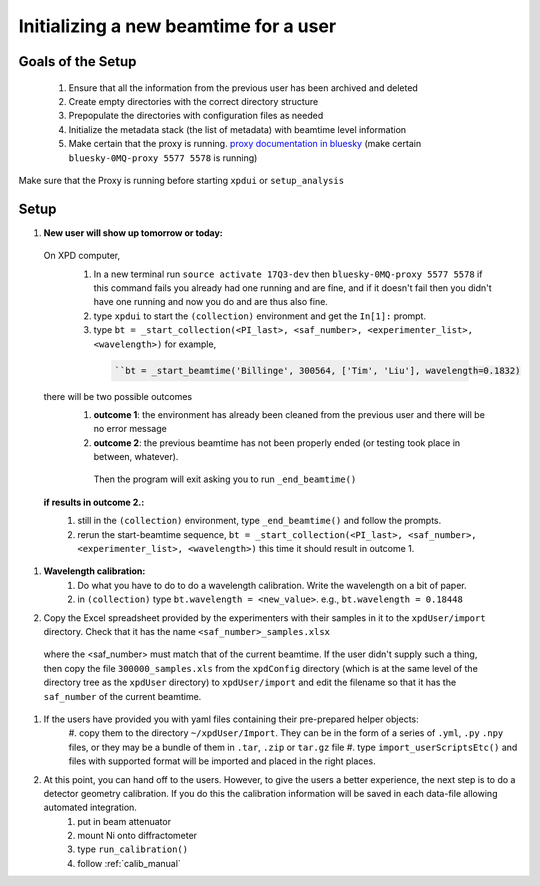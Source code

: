 .. _sb_newBeamtime:

Initializing a new beamtime for a user
--------------------------------------

Goals of the Setup
""""""""""""""""""

 1. Ensure that all the information from the previous user has been archived and deleted
 2. Create empty directories with the correct directory structure
 3. Prepopulate the directories with configuration files as needed
 4. Initialize the metadata stack (the list of metadata) with beamtime level information
 5. Make certain that the proxy is running. `proxy documentation in bluesky <http://nsls-ii.github.io/bluesky/callbacks.html#minimal-example>`_ (make certain ``bluesky-0MQ-proxy 5577 5578`` is running)

Make sure that the Proxy is running before starting ``xpdui`` or ``setup_analysis``


Setup
"""""

#. **New user will show up tomorrow or today:**

  On XPD computer,
    #. In a new terminal run ``source activate 17Q3-dev`` then ``bluesky-0MQ-proxy 5577 5578`` if this command fails you already had one running and are fine, and if it doesn't fail then you didn't have one running and now you do and are thus also fine.
    #. type ``xpdui`` to start the ``(collection)`` environment and get the ``In[1]:`` prompt.
    #. type ``bt = _start_collection(<PI_last>, <saf_number>, <experimenter_list>, <wavelength>)`` for example,

      .. code-block:: python

        ``bt = _start_beamtime('Billinge', 300564, ['Tim', 'Liu'], wavelength=0.1832)

  there will be two possible outcomes
    #. **outcome 1**: the environment has already been cleaned from the previous user and there will be no error message

    #. **outcome 2**: the previous beamtime has not been properly ended (or testing took place in between, whatever).
      Then the program will exit asking you to run ``_end_beamtime()``

  **if results in outcome 2.:**
    #. still in the ``(collection)`` environment, type ``_end_beamtime()`` and follow the prompts.
    #. rerun the start-beamtime sequence, ``bt = _start_collection(<PI_last>, <saf_number>, <experimenter_list>, <wavelength>)``  this time it should result in outcome 1.

#. **Wavelength calibration:**
    #. Do what you have to do to do a wavelength calibration. Write the wavelength on a bit of paper.
    #. in ``(collection)`` type ``bt.wavelength = <new_value>``.  e.g., ``bt.wavelength = 0.18448``

#. Copy the Excel spreadsheet provided by the experimenters with their samples in it to the ``xpdUser/import`` directory. Check that it has the name ``<saf_number>_samples.xlsx``
  where the <saf_number> must match that of the current beamtime.  If the user didn't supply such a thing, then copy the file ``300000_samples.xls`` from the ``xpdConfig`` directory
  (which is at the same level of the directory tree as the ``xpdUser`` directory) to ``xpdUser/import`` and edit the filename so that it has the ``saf_number`` of the current beamtime.

#. If the users have provided you with yaml files containing their pre-prepared helper objects:
      #. copy them to the directory ``~/xpdUser/Import``.  They can be in the form of a series of ``.yml``, ``.py`` ``.npy`` files,
      or they may be a bundle of them in ``.tar``, ``.zip`` or ``tar.gz`` file
      #. type ``import_userScriptsEtc()`` and files with supported format will be imported and placed in the right places.

#. At this point, you can hand off to the users.  However, to give the users a better experience, the next step is to do a detector geometry calibration.  If you do this the calibration information will be saved in each data-file allowing automated integration.
      #. put in beam attenuator
      #. mount Ni onto diffractometer
      #. type ``run_calibration()``
      #. follow :ref:`calib_manual`
